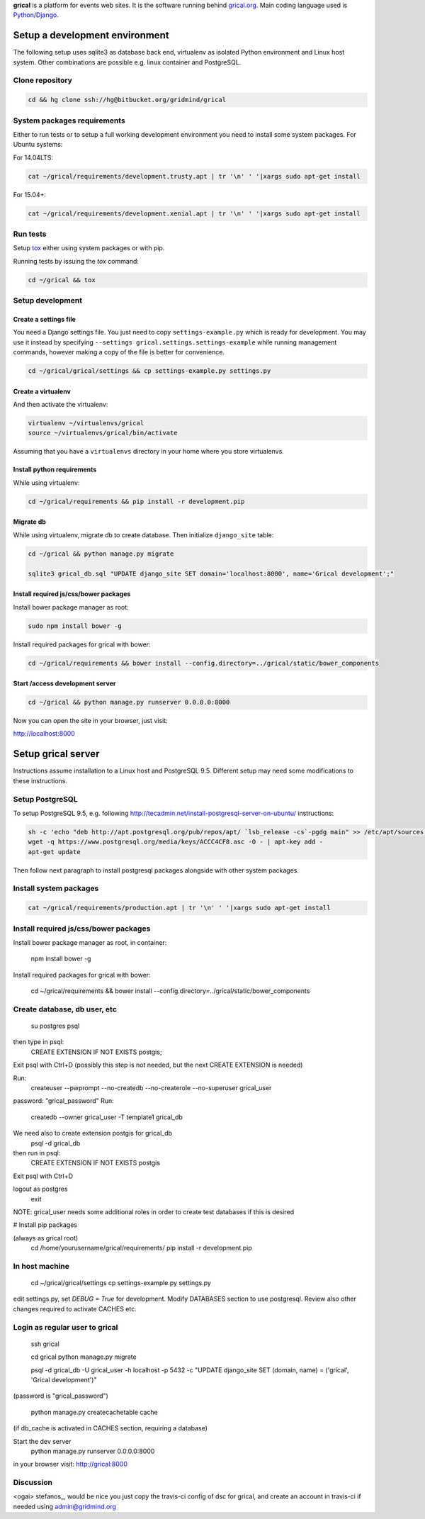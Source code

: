 **grical** is a platform for events web sites. It is the software
running behind `grical.org`__. Main coding language used is
`Python`__/`Django`__.

__ http://grical.org/
__ https://python.org/
__ https://www.djangoproject.com/


Setup a development environment
===============================

The following setup uses sqlite3 as database back end, virtualenv as
isolated Python environment and Linux host system. Other combinations
are possible e.g. linux container and PostgreSQL.

Clone repository
----------------

.. FIXME migrate to github link when it is known

.. code-block:: bash

    cd && hg clone ssh://hg@bitbucket.org/gridmind/grical


System packages requirements
----------------------------

Either to run tests or to setup a full working development environment
you need to install some system packages. For Ubuntu systems:

For 14.04LTS:

.. code-block:: bash

    cat ~/grical/requirements/development.trusty.apt | tr '\n' ' '|xargs sudo apt-get install

For 15.04+:

.. code-block:: bash

    cat ~/grical/requirements/development.xenial.apt | tr '\n' ' '|xargs sudo apt-get install


Run tests
---------

Setup `tox`_ either using system packages or with pip.

.. _tox: https://tox.readthedocs.io/

Running tests by issuing the `tox` command:

.. code-block:: bash

    cd ~/grical && tox


Setup development
-----------------

Create a settings file
~~~~~~~~~~~~~~~~~~~~~~

You need a Django settings file. You just need to copy
``settings-example.py`` which is ready for development. You may use it
instead by specifying ``--settings grical.settings.settings-example``
while running management commands, however making a copy of the file
is better for convenience.

.. code-block:: bash

  cd ~/grical/grical/settings && cp settings-example.py settings.py

Create a virtualenv
~~~~~~~~~~~~~~~~~~~

And then activate the virtualenv:

.. code-block:: bash

  virtualenv ~/virtualenvs/grical
  source ~/virtualenvs/grical/bin/activate

Assuming that you have a ``virtualenvs`` directory in your home where
you store virtualenvs.

Install python requirements
~~~~~~~~~~~~~~~~~~~~~~~~~~~

While using virtualenv:

.. code-block:: bash

    cd ~/grical/requirements && pip install -r development.pip

Migrate db
~~~~~~~~~~

While using virtualenv, migrate db to create database. Then initialize
``django_site`` table:

.. code-block:: bash

    cd ~/grical && python manage.py migrate

    sqlite3 grical_db.sql "UPDATE django_site SET domain='localhost:8000', name='Grical development';"

Install required js/css/bower packages
~~~~~~~~~~~~~~~~~~~~~~~~~~~~~~~~~~~~~~

Install bower package manager as root:

.. code-block:: bash

    sudo npm install bower -g

Install required packages for grical with bower:

.. code-block:: bash

    cd ~/grical/requirements && bower install --config.directory=../grical/static/bower_components

Start /access development server
~~~~~~~~~~~~~~~~~~~~~~~~~~~~~~~~

.. code-block:: bash

    cd ~/grical && python manage.py runserver 0.0.0.0:8000

Now you can open the site in your browser, just visit:

http://localhost:8000


Setup grical server
===================

Instructions assume installation to a Linux host and PostgreSQL 9.5.
Different setup may need some modifications to these instructions.


Setup PostgreSQL
----------------

To setup PostgreSQL 9.5, e.g. following
http://tecadmin.net/install-postgresql-server-on-ubuntu/ instructions:

.. code-block:: bash

    sh -c 'echo "deb http://apt.postgresql.org/pub/repos/apt/ `lsb_release -cs`-pgdg main" >> /etc/apt/sources.list.d/pgdg.list'
    wget -q https://www.postgresql.org/media/keys/ACCC4CF8.asc -O - | apt-key add -
    apt-get update

Then follow next paragraph to install postgresql packages alongside
with other system packages.


Install system packages
-----------------------

.. code-block:: bash

    cat ~/grical/requirements/production.apt | tr '\n' ' '|xargs sudo apt-get install


Install required js/css/bower packages
--------------------------------------

Install bower package manager as root, in container:

  npm install bower -g

Install required packages for grical with bower:

  cd ~/grical/requirements && bower install --config.directory=../grical/static/bower_components


Create database, db user, etc
-----------------------------

  su postgres
  psql
then type in psql:
  CREATE EXTENSION IF NOT EXISTS postgis;
Exit psql with Ctrl+D
(possibly this step is not needed, but the next CREATE EXTENSION is
needed)

Run:
  createuser --pwprompt --no-createdb --no-createrole --no-superuser grical_user
password: "grical_password"
Run:
  createdb --owner grical_user -T template1 grical_db
We need also to create extension postgis for grical_db
  psql -d grical_db
then run in psql:
  CREATE EXTENSION IF NOT EXISTS postgis
Exit psql with Ctrl+D

logout as postgres
  exit

NOTE: grical_user needs some additional roles in order to create test
databases if this is desired

# Install pip packages

(always as grical root)
  cd /home/yourusername/grical/requirements/
  pip install -r development.pip

In host machine
---------------

  cd ~/grical/grical/settings
  cp settings-example.py settings.py

edit settings.py, set `DEBUG = True` for development.
Modify DATABASES section to use postgresql. Review also other changes
required to activate CACHES etc.

Login as regular user to grical
-------------------------------
  ssh grical

  cd grical
  python manage.py migrate

  psql -d grical_db -U grical_user -h localhost -p 5432 -c "UPDATE django_site SET (domain, name) = ('grical', 'Grical development')"
(password is "grical_password")

  python manage.py createcachetable cache
(if db_cache is activated in CACHES section, requiring a database)

Start the dev server
  python manage.py runserver 0.0.0.0:8000

in your browser visit: http://grical:8000



Discussion
----------
<ogai> stefanos_, would be nice you just copy the travis-ci config of
dsc for grical, and create an account in travis-ci if needed using
admin@gridmind.org

